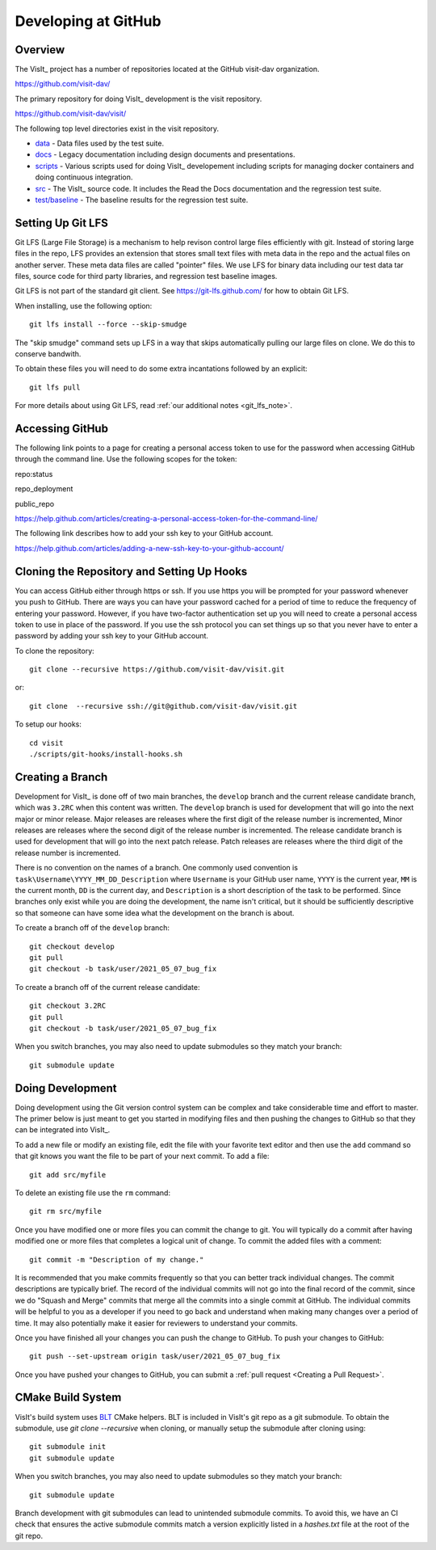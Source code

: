 Developing at GitHub
====================

Overview
--------

The VisIt_ project has a number of repositories located at the GitHub visit-dav organization.

https://github.com/visit-dav/

The primary repository for doing VisIt_ development is the visit repository.

https://github.com/visit-dav/visit/

The following top level directories exist in the visit repository.

* `data <https://github.com/visit-dav/visit/tree/develop/data/>`_ - Data files used by the test suite.
* `docs <https://github.com/visit-dav/visit/tree/develop/docs/>`_ - Legacy documentation including design documents and presentations.
* `scripts <https://github.com/visit-dav/visit/tree/develop/scripts/>`_ - Various scripts used for doing VisIt_ developement including scripts for managing docker containers and doing continuous integration.
* `src <https://github.com/visit-dav/visit/tree/develop/src/>`_ - The VisIt_ source code. It includes the Read the Docs documentation and the regression test suite.
* `test/baseline <https://github.com/visit-dav/visit/tree/develop/test/baseline/>`_ - The baseline results for the regression test suite.


Setting Up Git LFS
------------------

Git LFS (Large File Storage) is a mechanism to help revison control large files efficiently with git. Instead of storing large files in the repo, LFS provides an extension that stores small text files with meta data in the repo and the actual files on another server. These meta data files are called "pointer" files. We use LFS for binary data including our test data tar files, source code for third party libraries, and regression test baseline images.

Git LFS is not part of the standard git client. See https://git-lfs.github.com/ for how to obtain Git LFS.

When installing, use the following option::

    git lfs install --force --skip-smudge

The "skip smudge" command sets up LFS in a way that skips automatically pulling our large files on clone. We do this to conserve bandwith.

To obtain these files you will need to do some extra incantations followed by an explicit::

    git lfs pull
    
For more details about using Git LFS, read :ref:`our additional notes <git_lfs_note>`.

Accessing GitHub
----------------

The following link points to a page for creating a personal access token to use for the password when accessing GitHub through the command line. Use the following scopes for the token:

repo:status

repo_deployment

public_repo

https://help.github.com/articles/creating-a-personal-access-token-for-the-command-line/

The following link describes how to add your ssh key to your GitHub account.

https://help.github.com/articles/adding-a-new-ssh-key-to-your-github-account/

Cloning the Repository and Setting Up Hooks
-------------------------------------------

You can access GitHub either through https or ssh. If you use https you will be prompted for your password whenever you push to GitHub. There are ways you can have your password cached for a period of time to reduce the frequency of entering your password. However, if you have two-factor authentication set up you will need to create a personal access token to use in place of the password. If you use the ssh protocol you can set things up so that you never have to enter a password by adding your ssh key to your GitHub account.

To clone the repository::

    git clone --recursive https://github.com/visit-dav/visit.git

or::

    git clone  --recursive ssh://git@github.com/visit-dav/visit.git

To setup our hooks::

    cd visit
    ./scripts/git-hooks/install-hooks.sh 


Creating a Branch
-----------------

Development for VisIt_ is done off of two main branches, the ``develop`` branch and the current release candidate branch, which was ``3.2RC`` when this content was written. The ``develop`` branch is used for development that will go into the next major or minor release. Major releases are releases where the first digit of the release number is incremented, Minor releases are releases where the second digit of the release number is incremented. The release candidate branch is used for development that will go into the next patch release. Patch releases are releases where the third digit of the release number is incremented.

There is no convention on the names of a branch. One commonly used convention is ``task\Username\YYYY_MM_DD_Description`` where ``Username`` is your GitHub user name, ``YYYY`` is the current year, ``MM`` is the current month, ``DD`` is the current day, and ``Description`` is a short description of the task to be performed. Since branches only exist while you are doing the development, the name isn't critical, but it should be sufficiently descriptive so that someone can have some idea what the development on the branch is about.

To create a branch off of the ``develop`` branch::

    git checkout develop
    git pull
    git checkout -b task/user/2021_05_07_bug_fix

To create a branch off of the current release candidate::

    git checkout 3.2RC
    git pull
    git checkout -b task/user/2021_05_07_bug_fix


When you switch branches, you may also need to update submodules so they match your branch::

    git submodule update 


Doing Development
-----------------

Doing development using the Git version control system can be complex and take considerable time and effort to master. The primer below is just meant to get you started in modifying files and then pushing the changes to GitHub so that they can be integrated into VisIt_.

To add a new file or modify an existing file, edit the file with your favorite text editor and then use the ``add`` command so that git knows you want the file to be part of your next commit. To add a file::

    git add src/myfile

To delete an existing file use the ``rm`` command::

    git rm src/myfile

Once you have modified one or more files you can commit the change to git. You will typically do a commit after having modified one or more files that completes a logical unit of change. To commit the added files with a comment::

    git commit -m "Description of my change."

It is recommended that you make commits frequently so that you can better track individual changes. The commit descriptions are typically brief. The record of the individual commits will not go into the final record of the commit, since we do "Squash and Merge" commits that merge all the commits into a single commit at GitHub. The individual commits will be helpful to you as a developer if you need to go back and understand when making many changes over a period of time. It may also potentially make it easier for reviewers to understand your commits.

Once you have finished all your changes you can push the change to GitHub. To push your changes to GitHub::

    git push --set-upstream origin task/user/2021_05_07_bug_fix

Once you have pushed your changes to GitHub, you can submit a :ref:`pull request <Creating a Pull Request>`.


CMake Build System 
-------------------

VisIt's build system uses `BLT <https://github.com/llnl/blt/>`_ CMake helpers.
BLT is included in VisIt's git repo as a git submodule.
To obtain the submodule, use `git clone --recursive` when cloning, or manually setup the submodule after cloning using::

    git submodule init
    git submodule update

When you switch branches, you may also need to update submodules so they match your branch::

    git submodule update 

Branch development with git submodules can lead to unintended submodule commits.
To avoid this, we have an CI check that ensures the active submodule commits match
a version explicitly listed in a `hashes.txt` file at the root of the git repo.



